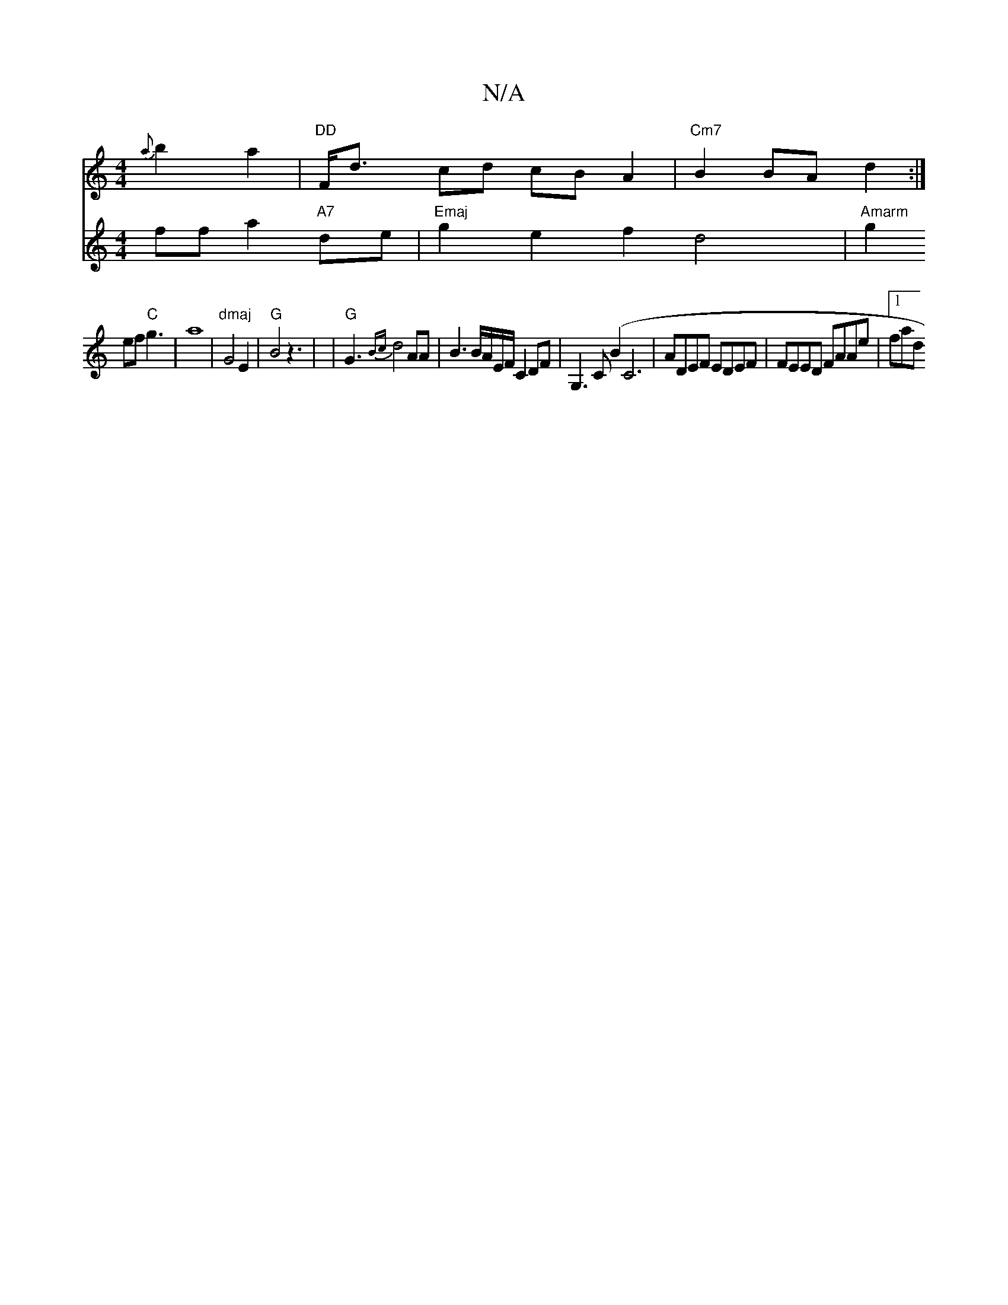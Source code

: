 X:1
T:N/A
M:4/4
R:N/A
K:Cmajor
 {a}b2a2- |"DD"F<d- cd cBA2|"Cm7"B2BA d2:|
V:e4 ffa2"A7" de |"Emaj"g2e2 f2d4|"Amarm" g2ef "C"g3|a8|"dmaj"G4 E2|"G"B4z3|
|"G"G3{Bc}d4 AA|B3B/A/E/F/ C2 DF|G,3 C (B2orro1 C6 | ADEF EDEF | FEED FAAe|1 fad